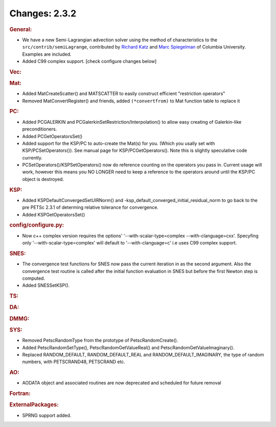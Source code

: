==============
Changes: 2.3.2
==============


.. rubric:: General:

-  We have a new Semi-Lagrangian advection solver using the method of
   characteristics to the ``src/contrib/semiLagrange``, contributed
   by `Richard Katz <mailto:katz@ldeo.columbia.edu>`__ and `Marc
   Spiegelman <mailto:mspieg@ldeo.columbia.edu>`__ of Columbia
   University. Examples are included.
-  Added C99 complex support. [check configure changes below]

.. rubric:: Vec:

.. rubric:: Mat:

-  Added MatCreateScatter() and MATSCATTER to easily construct
   efficient "restriction operators"
-  Removed MatConvertRegister() and friends, added ``(*convertfrom)`` to
   Mat function table to replace it

.. rubric:: PC:

-  Added PCGALERKIN and PCGalerkinSetRestriction/Interpolation() to
   allow easy creating of Galerkin-like preconditioners.
-  Added PCGetOperatorsSet()
-  Added support for the KSP/PC to auto-create the Mat(s) for you.
   (Which you usally set with KSP/PCSetOperators()). See manual page
   for KSP/PCGetOperators(). Note this is slightly speculative code
   currently.
-  PCSetOperators()/KSPSetOperators() now do reference counting on
   the operators you pass in. Current usage will work, however this
   means you NO LONGER need to keep a reference to the operators
   around until the KSP/PC object is destroyed.

.. rubric:: KSP:

-  Added KSPDefaultConvergedSetUIRNorm() and
   -ksp_default_converged_initial_residual_norm to go back to the pre
   PETSc 2.3.1 of determing relative tolerance for convergence.
-  Added KSPGetOperatorsSet()

.. rubric:: config/configure.py:

-  Now c++ complex version requires the options'
   '--with-scalar-type=complex --with-clanguage=cxx'. Specyfing only
   '--with-scalar-type=complex' will default to '--with-clanguage=c'
   i.e uses C99 complex support.

.. rubric:: SNES:

-  The convergence test functions for SNES now pass the current
   iteration in as the second argument. Also the convergence test
   routine is called after the initial function evaluation in SNES
   but before the first Newton step is computed.
-  Added SNESSetKSP().

.. rubric:: TS:

.. rubric:: DA:

.. rubric:: DMMG:

.. rubric:: SYS:

-  Removed PetscRandomType from the prototype of PetscRandomCreate().
-  Added PetscRandomSetType(), PetscRandomGetValueReal() and
   PetscRandomGetValueImaginary().
-  Replaced RANDOM_DEFAULT, RANDOM_DEFAULT_REAL and
   RANDOM_DEFAULT_IMAGINARY, the type of random numbers, with
   PETSCRAND48, PETSCRAND etc.

.. rubric:: AO:

-  AODATA object and associated routines are now deprecated and
   scheduled for future removal

.. rubric:: Fortran:

.. rubric:: ExternalPackages:

-  SPRNG support added.
